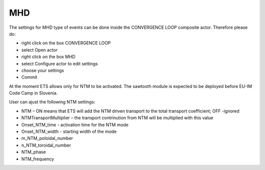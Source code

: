 .. _ETS_A_4.10b_mhd:

MHD
===

The settings for MHD type of events can be done inside the CONVERGENCE
LOOP composite actor. Therefore please do:

-  right click on the box
   CONVERGENCE LOOP
-  select
   Open actor
-  right click on the box
   MHD
-  select
   Configure actor
   to edit settings
-  choose your settings
-  Commit

At the moment ETS allows only for NTM to be activated. The sawtooth
module is expected to be deployed before EU-IM Code Camp in Slovenia.

User can ajust the following NTM settings:

-  NTM
   –
   ON
   means that ETS will add the NTM driven transport to the total
   transport coefficient;
   OFF
   -ignored
-  NTMTransportMultiplier
   – the transport contrinution from NTM will be multiplied with this
   value
-  Onset_NTM_time
   - activation time for the NTM mode
-  Onset_NTM_width
   - starting width of the mode
-  m_NTM_poloidal_number
-  n_NTM_toroidal_number
-  NTM_phase
-  NTM_frequency
